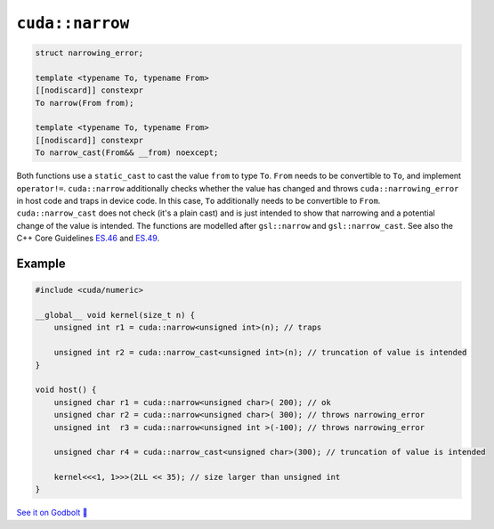 .. _libcudacxx-extended-api-numeric-narrow:

``cuda::narrow``
=====================

.. code:: cpp

   struct narrowing_error;

   template <typename To, typename From>
   [[nodiscard]] constexpr
   To narrow(From from);

   template <typename To, typename From>
   [[nodiscard]] constexpr
   To narrow_cast(From&& __from) noexcept;


Both functions use a ``static_cast`` to cast the value ``from`` to type ``To``.
``From`` needs to be convertible to ``To``, and implement ``operator!=``.
``cuda::narrow`` additionally checks whether the value has changed and
throws ``cuda::narrowing_error`` in host code and traps in device code.
In this case, ``To`` additionally needs to be convertible to ``From``.
``cuda::narrow_cast`` does not check (it's a plain cast) and is just intended to show
that narrowing and a potential change of the value is intended.
The functions are modelled after ``gsl::narrow`` and  ``gsl::narrow_cast``.
See also the C++ Core Guidelines
`ES.46 <https://isocpp.github.io/CppCoreGuidelines/CppCoreGuidelines#Res-narrowing>`_ and
`ES.49 <https://isocpp.github.io/CppCoreGuidelines/CppCoreGuidelines#Res-casts-named>`_.


Example
-------

.. code:: cpp

    #include <cuda/numeric>

    __global__ void kernel(size_t n) {
        unsigned int r1 = cuda::narrow<unsigned int>(n); // traps

        unsigned int r2 = cuda::narrow_cast<unsigned int>(n); // truncation of value is intended
    }

    void host() {
        unsigned char r1 = cuda::narrow<unsigned char>( 200); // ok
        unsigned char r2 = cuda::narrow<unsigned char>( 300); // throws narrowing_error
        unsigned int  r3 = cuda::narrow<unsigned int >(-100); // throws narrowing_error

        unsigned char r4 = cuda::narrow_cast<unsigned char>(300); // truncation of value is intended

        kernel<<<1, 1>>>(2LL << 35); // size larger than unsigned int
    }

`See it on Godbolt 🔗 <https://godbolt.org/z/ahcqv6joY>`_
